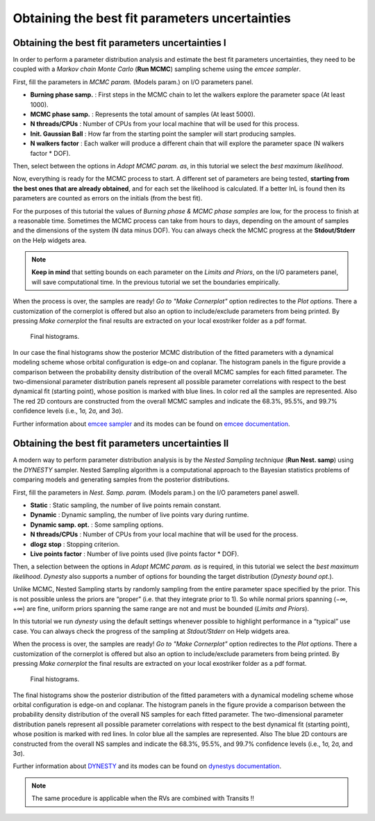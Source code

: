.. _otbfpu:

Obtaining the best fit parameters uncertainties
...............................................

Obtaining the best fit parameters uncertainties I
=================================================

In order to perform a parameter distribution analysis and estimate the best fit parameters uncertainties,
they need to be coupled with a *Markov chain Monte Carlo* (**Run MCMC**) sampling scheme using the *emcee
sampler*. 


.. image:: images/mcmc.gif
   :target: _images/mcmc.gif



First, fill the parameters in *MCMC param.* (Models param.) on I/O parameters panel.

* **Burning phase samp.** : First steps in the MCMC chain to let the walkers explore the parameter space (At least 1000).
* **MCMC phase samp.** : Represents the total amount of samples (At least 5000).
* **N threads/CPUs** : Number of CPUs from your local machine that will be used for this process.
* **Init. Gaussian Ball** : How far from the starting point the sampler will start producing samples.
* **N walkers factor** : Each walker will produce a different chain that will explore the parameter space (N walkers factor * DOF). 

Then, select between the options in *Adopt MCMC param. as*, in this tutorial we select the *best
maximum likelihood*.

Now, everything is ready for the MCMC process to start. A different set of parameters are being tested, **starting
from the best ones that are already obtained**, and for each set the likelihood is calculated. If a better lnL is
found then its parameters are counted as errors on the initials (from the best fit). 

For the purposes of this tutorial the values of *Burning phase & MCMC phase samples* are low, for the process to finish
at a reasonable time. Sometimes the MCMC process can take from hours to days, depending on the amount of samples and the
dimensions of the system (N data minus DOF). You can always check the MCMC progress at the **Stdout/Stderr** on the Help 
widgets area.

.. NOTE::
   **Keep in mind** that setting bounds on each parameter on the *Limits and Priors*, on the I/O parameters panel, will save
   computational time. In the previous tutorial we set the boundaries empirically. 


.. image:: images/mcmc1.gif
   :target: _images/mcmc1.gif


When the process is over, the samples are ready! *Go to "Make Cornerplot"* option redirectes to the *Plot options*. 
There a customization of the cornerplot is offered but also an option to include/exclude parameters from
being printed. By pressing *Make cornerplot* the final results are extracted on your local exostriker folder as a pdf
format. 


.. figure:: images/histograms.png
   :target: _images/histograms.png

   Final histograms.


In our case the final histograms show the posterior MCMC distribution of the ﬁtted parameters with a dynamical modeling scheme whose orbital
conﬁguration is edge-on and coplanar. The histogram panels in the figure provide a comparison between the probability density distribution
of the overall MCMC samples for each fitted parameter. The two-dimensional parameter distribution panels represent all possible parameter 
correlations with respect to the best dynamical ﬁt (starting point), whose position is marked with blue lines. In color red all the samples
are represented. Also The red 2D contours are constructed from the overall MCMC samples and indicate the 68.3%, 95.5%, and 99.7% conﬁdence
levels (i.e., 1σ, 2σ, and 3σ).

Further information about `emcee sampler`_ and its modes can be found on `emcee documentation`_.

.. _emcee sampler: https://github.com/dfm/emcee
.. _emcee documentation: https://emcee.readthedocs.io/en/stable/

Obtaining the best fit parameters uncertainties II
==================================================

A modern way to perform parameter distribution analysis is by the *Nested Sampling technique* (**Run Nest. samp**)
using the *DYNESTY* sampler. Nested Sampling algorithm is a computational approach to the Bayesian statistics
problems of comparing models and generating samples from the posterior distributions.


.. image:: images/ns1.gif
   :target: _images/ns1.gif


First, fill the parameters in *Nest. Samp. param.* (Models param.) on the I/O parameters panel aswell.

* **Static** : Static sampling, the number of live points remain constant.
* **Dynamic** : Dynamic sampling, the number of live points vary during runtime.
* **Dynamic samp. opt.** : Some sampling options. 
* **N threads/CPUs** : Number of CPUs from your local machine that will be used for the process.
* **dlogz stop** : Stopping criterion.
* **Live points factor** : Number of live points used (live points factor * DOF).

Then, a selection between the options in *Adopt MCMC param. as* is required, in this tutorial we select the *best
maximum likelihood*. *Dynesty* also supports a number of options for bounding the target distribution (*Dynesty bound opt.*).

Unlike MCMC, Nested Sampling starts by randomly sampling from the entire parameter space specified by the prior.
This is not possible unless the priors are “proper” (i.e. that they integrate prior to 1). So while normal
priors spanning (−∞, +∞) are fine, uniform priors spanning the same range are not and must be bounded 
(*Limits and Priors*).

In this tutorial we run *dynesty* using the default settings whenever possible to highlight performance in a “typical” 
use case. You can always check the progress of the sampling at *Stdout/Stderr* on Help widgets area. 

.. image:: images/ns2.gif
   :target: _images/ns2.gif

When the process is over, the samples are ready! *Go to "Make Cornerplot"* option redirectes to the *Plot options*. 
There a customization of the cornerplot is offered but also an option to include/exclude parameters from
being printed. By pressing *Make cornerplot* the final results are extracted on your local exostriker folder as a pdf
format. 


.. figure:: images/ns1.png
   :target: _images/ns1.png

   Final histograms.


The final histograms show the posterior distribution of the ﬁtted parameters with a dynamical modeling scheme whose orbital
conﬁguration is edge-on and coplanar. The histogram panels in the figure provide a comparison between the probability density distribution
of the overall NS samples for each fitted parameter. The two-dimensional parameter distribution panels represent all possible parameter 
correlations with respect to the best dynamical ﬁt (starting point), whose position is marked with red lines. In color blue all the samples
are represented. Also The blue 2D contours are constructed from the overall NS samples and indicate the 68.3%, 95.5%, and 99.7% conﬁdence
levels (i.e., 1σ, 2σ, and 3σ).

Further information about `DYNESTY`_ and its modes can be found on `dynestys documentation`_.

.. _DYNESTY: https://github.com/joshspeagle/dynesty
.. _dynestys documentation: https://dynesty.readthedocs.io/en/latest/index.html

.. NOTE::
   The same procedure is applicable when the RVs are combined with Transits !!
